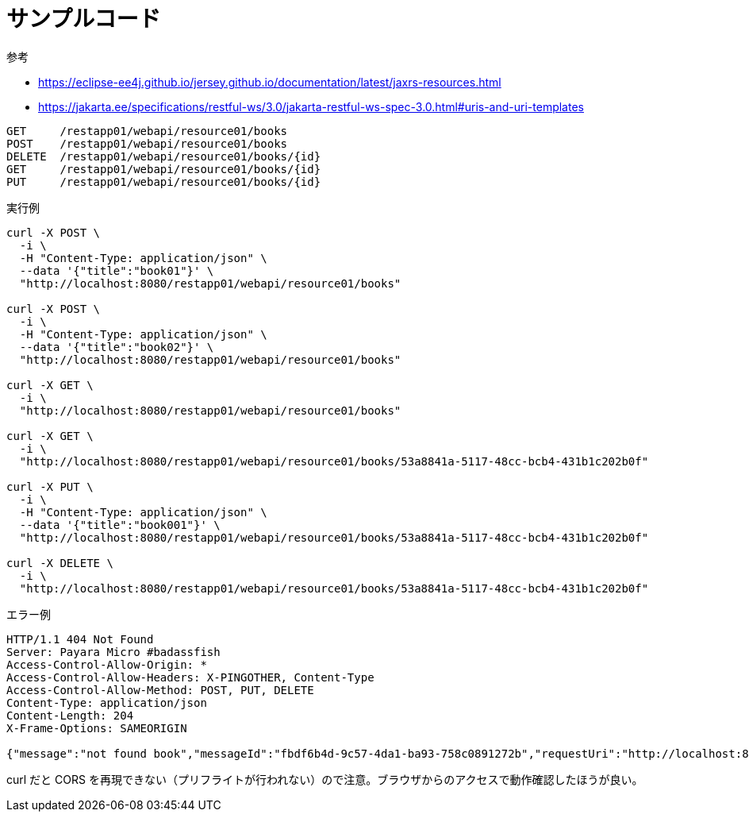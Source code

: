 = サンプルコード

.参考
* https://eclipse-ee4j.github.io/jersey.github.io/documentation/latest/jaxrs-resources.html
* https://jakarta.ee/specifications/restful-ws/3.0/jakarta-restful-ws-spec-3.0.html#uris-and-uri-templates

[source,text]
----
GET     /restapp01/webapi/resource01/books
POST    /restapp01/webapi/resource01/books
DELETE  /restapp01/webapi/resource01/books/{id}
GET     /restapp01/webapi/resource01/books/{id}
PUT     /restapp01/webapi/resource01/books/{id}
----

.実行例
[source,shell]
----
curl -X POST \
  -i \
  -H "Content-Type: application/json" \
  --data '{"title":"book01"}' \
  "http://localhost:8080/restapp01/webapi/resource01/books"

curl -X POST \
  -i \
  -H "Content-Type: application/json" \
  --data '{"title":"book02"}' \
  "http://localhost:8080/restapp01/webapi/resource01/books"

curl -X GET \
  -i \
  "http://localhost:8080/restapp01/webapi/resource01/books"

curl -X GET \
  -i \
  "http://localhost:8080/restapp01/webapi/resource01/books/53a8841a-5117-48cc-bcb4-431b1c202b0f"

curl -X PUT \
  -i \
  -H "Content-Type: application/json" \
  --data '{"title":"book001"}' \
  "http://localhost:8080/restapp01/webapi/resource01/books/53a8841a-5117-48cc-bcb4-431b1c202b0f"

curl -X DELETE \
  -i \
  "http://localhost:8080/restapp01/webapi/resource01/books/53a8841a-5117-48cc-bcb4-431b1c202b0f"
----

.エラー例
[source,shell]
----
HTTP/1.1 404 Not Found
Server: Payara Micro #badassfish
Access-Control-Allow-Origin: *
Access-Control-Allow-Headers: X-PINGOTHER, Content-Type
Access-Control-Allow-Method: POST, PUT, DELETE
Content-Type: application/json
Content-Length: 204
X-Frame-Options: SAMEORIGIN

{"message":"not found book","messageId":"fbdf6b4d-9c57-4da1-ba93-758c0891272b","requestUri":"http://localhost:8080/restapp01/webapi/resource01/books/53a8841a-5117-48cc-bcb4-431b1c202b0f","statusCode":404}
----

curl だと CORS を再現できない（プリフライトが行われない）ので注意。ブラウザからのアクセスで動作確認したほうが良い。

